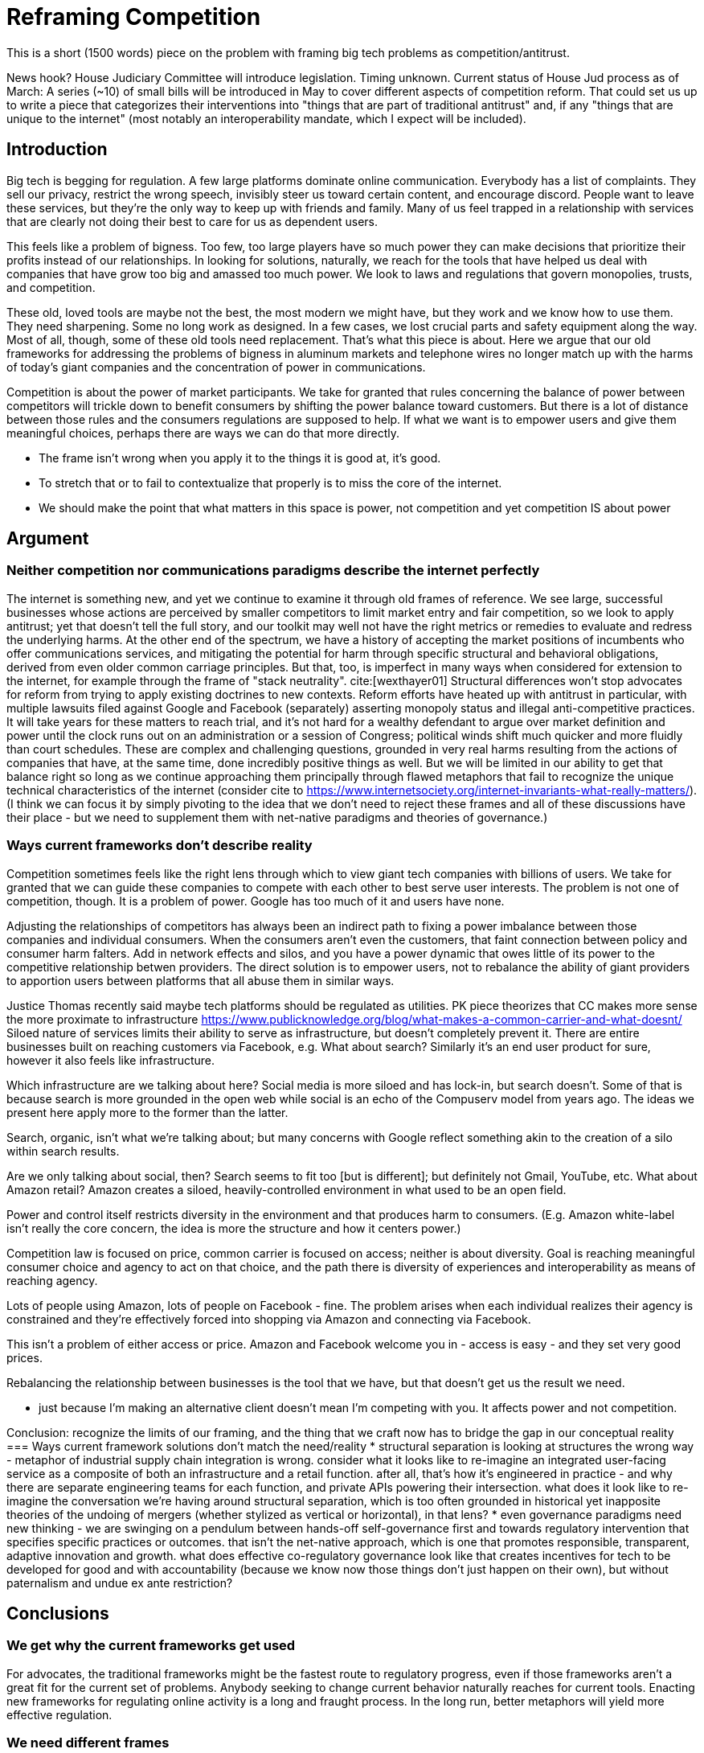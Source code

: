 = Reframing Competition
:bibliography-database: foc_bibliography.bib
:bibliography-style: apa

This is a short (1500 words) piece on the problem with framing big
tech problems as competition/antitrust.

News hook? House Judiciary Committee will introduce legislation.  Timing unknown.
Current status of House Jud process as of March: A series (~10) of small bills will be introduced in May to cover different aspects of competition reform. That could set us up to write a piece that categorizes their interventions into "things that are part of traditional antitrust" and, if any "things that are unique to the internet" (most notably an interoperability mandate, which I expect will be included).

== Introduction

Big tech is begging for regulation.  A few large platforms dominate
online communication.  Everybody has a list of complaints.  They sell
our privacy, restrict the wrong speech, invisibly steer us toward certain content, and encourage discord.  People
want to leave these services, but they're the only way to keep up with
friends and family.  Many of us feel trapped in a relationship with
services that are clearly not doing their best to care for us as
dependent users.

This feels like a problem of bigness.  Too few, too large players have
so much power they can make decisions that prioritize their profits
instead of our relationships.  In looking for solutions, naturally, we
reach for the tools that have helped us deal with companies that have
grow too big and amassed too much power. We look to laws and
regulations that govern monopolies, trusts, and competition.

These old, loved tools are maybe not the best, the most modern we
might have, but they work and we know how to use them.  They need
sharpening.  Some no long work as designed.  In a few cases, we lost
crucial parts and safety equipment along the way.  Most of all,
though, some of these old tools need replacement.  That's what this
piece is about.  Here we argue that our old frameworks for addressing
the problems of bigness in aluminum markets and telephone wires no
longer match up with the harms of today's giant companies and the
concentration of power in communications.

Competition is about the power of market participants.  We take for
granted that rules concerning the balance of power between competitors
will trickle down to benefit consumers by shifting the power
balance toward customers.  But there is a lot of distance between
those rules and the consumers regulations are supposed to help.  If
what we want is to empower users and give them meaningful choices,
perhaps there are ways we can do that more directly.

 * The frame isn't wrong when you apply it to the things it is good at, it's good.
 * To stretch that or to fail to contextualize that properly is to miss the core of the internet.
 * We should make the point that what matters in this space is power, not competition and yet competition IS about power

== Argument

=== Neither competition nor communications paradigms describe the internet perfectly

The internet is something new, and yet we continue to examine it through old frames of reference. We see large, successful businesses whose actions are perceived by smaller competitors to limit market entry and fair competition, so we look to apply antitrust; yet that doesn't tell the full story, and our toolkit may well not have the right metrics or remedies to evaluate and redress the underlying harms. At the other end of the spectrum, we have a history of accepting the market positions of incumbents who offer communications services, and mitigating the potential for harm through specific structural and behavioral obligations, derived from even older common carriage principles. But that, too, is imperfect in many ways when considered for extension to the internet, for example through the frame of "stack neutrality". cite:[wexthayer01]
Structural differences won't stop advocates for reform from trying to apply existing doctrines to new contexts. Reform efforts have heated up with antitrust in particular, with multiple lawsuits filed against Google and Facebook (separately) asserting monopoly status and illegal anti-competitive practices. It will take years for these matters to reach trial, and it's not hard for a wealthy defendant to argue over market definition and power until the clock runs out on an administration or a session of Congress; political winds shift much quicker and more fluidly than court schedules.
These are complex and challenging questions, grounded in very real harms resulting from the actions of companies that have, at the same time, done incredibly positive things as well. But we will be limited in our ability to get that balance right so long as we continue approaching them principally through flawed metaphors that fail to recognize the unique technical characteristics of the internet (consider cite to https://www.internetsociety.org/internet-invariants-what-really-matters/).
(I think we can focus it by simply pivoting to the idea that we don't need to reject these frames and all of these discussions have their place - but we need to supplement them with net-native paradigms and theories of governance.)

=== Ways current frameworks don't describe reality

Competition sometimes feels like the right lens through which to view
giant tech companies with billions of users.  We take for granted that
we can guide these companies to compete with each other to best serve user interests. The problem is not one of competition, though.  It is a problem of
power.  Google has too much of it and users have none.

Adjusting the relationships of competitors has always been an
indirect path to fixing a power imbalance between those companies and individual consumers.  When the consumers aren't even the customers, that
faint connection between policy and consumer harm falters.  Add in network effects and silos, and you have a power dynamic that owes little of its power to the competitive relationship betwen providers.  The direct solution is to empower
users, not to rebalance the ability of giant providers to apportion users between platforms that all abuse them in similar ways.

Justice Thomas recently said maybe tech platforms should be regulated as utilities.
PK piece theorizes that CC makes more sense the more proximate to infrastructure https://www.publicknowledge.org/blog/what-makes-a-common-carrier-and-what-doesnt/
Siloed nature of services limits their ability to serve as infrastructure, but doesn't completely prevent it. There are entire businesses built on reaching customers via Facebook, e.g. What about search? Similarly it's an end user product for sure, however it also feels like infrastructure.


Which infrastructure are we talking about here?  Social media is more siloed and has lock-in, but search doesn't.  Some of that is because search is more grounded in the open web while social is an echo of the Compuserv model from years ago.  The ideas we present here apply more to the former than the latter.

Search, organic, isn't what we're talking about; but many concerns with Google reflect something akin to the creation of a silo within search results.

Are we only talking about social, then? Search seems to fit too [but is different]; but definitely not Gmail, YouTube, etc.  What about Amazon retail?  Amazon creates a siloed, heavily-controlled environment in what used to be an open field.

Power and control itself restricts diversity in the environment and that produces harm to consumers. (E.g. Amazon white-label isn't really the core concern, the idea is more the structure and how it centers power.)

Competition law is focused on price, common carrier is focused on access; neither is about diversity. Goal is reaching meaningful consumer choice and agency to act on that choice, and the path there is diversity of experiences and interoperability as means of reaching agency.

Lots of people using Amazon, lots of people on Facebook - fine. The problem arises when each individual realizes their agency is constrained and they're effectively forced into shopping via Amazon and connecting via Facebook.

This isn't a problem of either access or price. Amazon and Facebook welcome you in - access is easy - and they set very good prices.

Rebalancing the relationship between businesses is the tool that we have, but that doesn't get us the result we need.

 * just because I'm making an alternative client doesn't mean I'm competing with you.  It affects power and not competition.

Conclusion: recognize the limits of our framing, and the thing that we craft now has to bridge the gap in our conceptual reality
=== Ways current framework solutions don't match the need/reality
 * structural separation is looking at structures the wrong way - metaphor of industrial supply chain integration is wrong. consider what it looks like to re-imagine an integrated user-facing service as a composite of both an infrastructure and a retail function. after all, that's how it's engineered in practice - and why there are separate engineering teams for each function, and private APIs powering their intersection. what does it look like to re-imagine the conversation we're having around structural separation, which is too often grounded in historical yet inapposite theories of the undoing of mergers (whether stylized as vertical or horizontal), in that lens?
 * even governance paradigms need new thinking - we are swinging on a pendulum between hands-off self-governance first and towards regulatory intervention that specifies specific practices or outcomes. that isn't the net-native approach, which is one that promotes responsible, transparent, adaptive innovation and growth. what does effective co-regulatory governance look like that creates incentives for tech to be developed for good and with accountability (because we know now those things don't just happen on their own), but without paternalism and undue ex ante restriction?

== Conclusions
=== We get why the current frameworks get used

For advocates, the traditional frameworks might be the fastest route
to regulatory progress, even if those frameworks aren't a great fit
for the current set of problems. Anybody seeking to change current
behavior naturally reaches for current tools.  Enacting new frameworks
for regulating online activity is a long and fraught process.  In the
long run, better metaphors will yield more effective regulation.

=== We need different frames

=== Better solutions will come from better metaphors
 * We need something streamlined to prevent waiting out the clock

Future of Openness
[insert some more setup here about competition context]
 * The magic formula for the internet is open infrastructure --> level playing field for edge, and open and closed all welcome at the edge.
 * The problem today is that we’re at a transition moment where the nature of what is infrastructure is changing.
 * Certain things have become infrastructure in practice, and are not open enough to lead to maximum benefit.
 * Those things could include search, social, platform access (incl Amazon virtual storefront and Apple/Google Play app stores). Which is not to determine that any of those things are truly considered infrastructure, but rather as a way of reframing the nature of the gatekeeper behavior that is demonstrable qualitatively if not yet (or ever?) quantitatively
 * The gatekeeper behavior we’re talking about can, sort of, be cast in light of traditional economic concepts like market entry and user switching costs. But a better articulation/formulation is as a gatekeeper of downstream innovation.
 * From the perspective of protecting the future of openness by limiting gatekeeper control over downstream innovation, the structural remedy conversation is a bit off. We shouldn’t be focused on whether Amazon and AWS are owned by the same company, or even FB and Instagram. We should focus on understanding the difference between the infrastructure-like component and the retail user experience component. (Could cite e.g. Twitter and the vision of a range of user experiences for how to present and order - that reflects the distinction.)


== Notes from our discussion
  * Zero marginal cost of goods is not part of our argument.
  * when power hits coercive levels, we have problems
 * Coercion is a spectrum and some coercion might be ok
 * Omnipresence can create this coercion, not just monopoly
 * One antidote to this is options (or competition or agency)

 * Policy framed around monopoly isn't useful-- use can have coercion without monopoly, and the solutions aren't centered on competition.  We're also not worried about consumer pricing
 * The availability of options is important even if you never take them (think forking open source code, or building new apps and services)
 * The traditional language, framing, and legal concepts around antitrust don't fit this. There are practical reasons to need to squeeze the internet circle into these squares to use existing law in litigation; but for new regulatory approaches, we can and should recognize the nature of this and approach it more effectively.
 * Maybe we can ask some EU folks for the framing over there so we can either take good ideas or cite them as more examples of poor framing
 * If competition is the wrong frame, maybe "Future Of Competition" is the wrong title
 * We need more work here to develop the *right* frame
 * Feld also critiques the "resort to antitrust", and he (as is typical) tosses in some history on regulation for the public good as opposed to for market management. cite:[feld01, locator="Introduction, Section A"]
 * interoperability is gaining traction, along with structural separation
 * one idea: we're framing this wrong - the harm we're tracking isn't antitrust harm per se, or consumer harm, it's user harm - the point is not "hey stop framing it this way" but rather "recognize that where we're coming from shapes our current state" - we can and must work with the structures that we have, but it's critical to acknowledge the flaws in the metaphor
 * need to allude to places where the framing leads us astray but without going too far down the rabbit holes
 * grounded in US law/policy and regulatory philosophy but this is a broader conversation particularly in EU+UK
 * we're looking to a future where different regions experiment with applying different regulatory+enforcement paradigms to this still-new space - UK w OFCOM implementing the duty of care, EU with multi-state mechanisms (like DPAs) - lots of things will break over the next few years, and that's OK as long as we learn from it and iterate with our governance in the same way we iterate with our technology
 * infrastructure works best when it's open. search, social, etc are now infra in a way they haven't been before. we expect more openness now than we did, and we should expect that because it's the optimal approach. just because the infra is vertically integrated with the UX doesn't mean it isn't infra.
 * If you're going to break anything up, the answer isn't to force Google to dump YouTube, it's separating the platform infra from the UI, which can effectively be done via interop. Same for Facebook - you don't carve out Instagram, you separate the network infra core from the UI. Google search does have at least some interop in this sense.  See https://startpage.com/.  Google apparently shares the index, but not the click data that helps them score it.  Where do we draw the line between the platform and the UI.  Is the click trail part of the platform?  We would say definitely. Why though and what are the repeatable principles that help extend it?
 * It takes so long to argue the current market power / competition framework that companies get to wait out the clock on administrations.  A faster path would be a co-regulatory model where they work with regulators to prevent regulatory litigation. "negotiated compliance"


=== Counterpoint: we're framing this right
 * There are some aspects of regulating big tech that *are* rightly about competition
 * exclusivity agreements, acquisition of threats, non-compete, no-poaching agreements, etc.
 * We need to acknowledge that talk about the dividing line
 * We need to deal with this complexity in the regulatory approach to some degree

